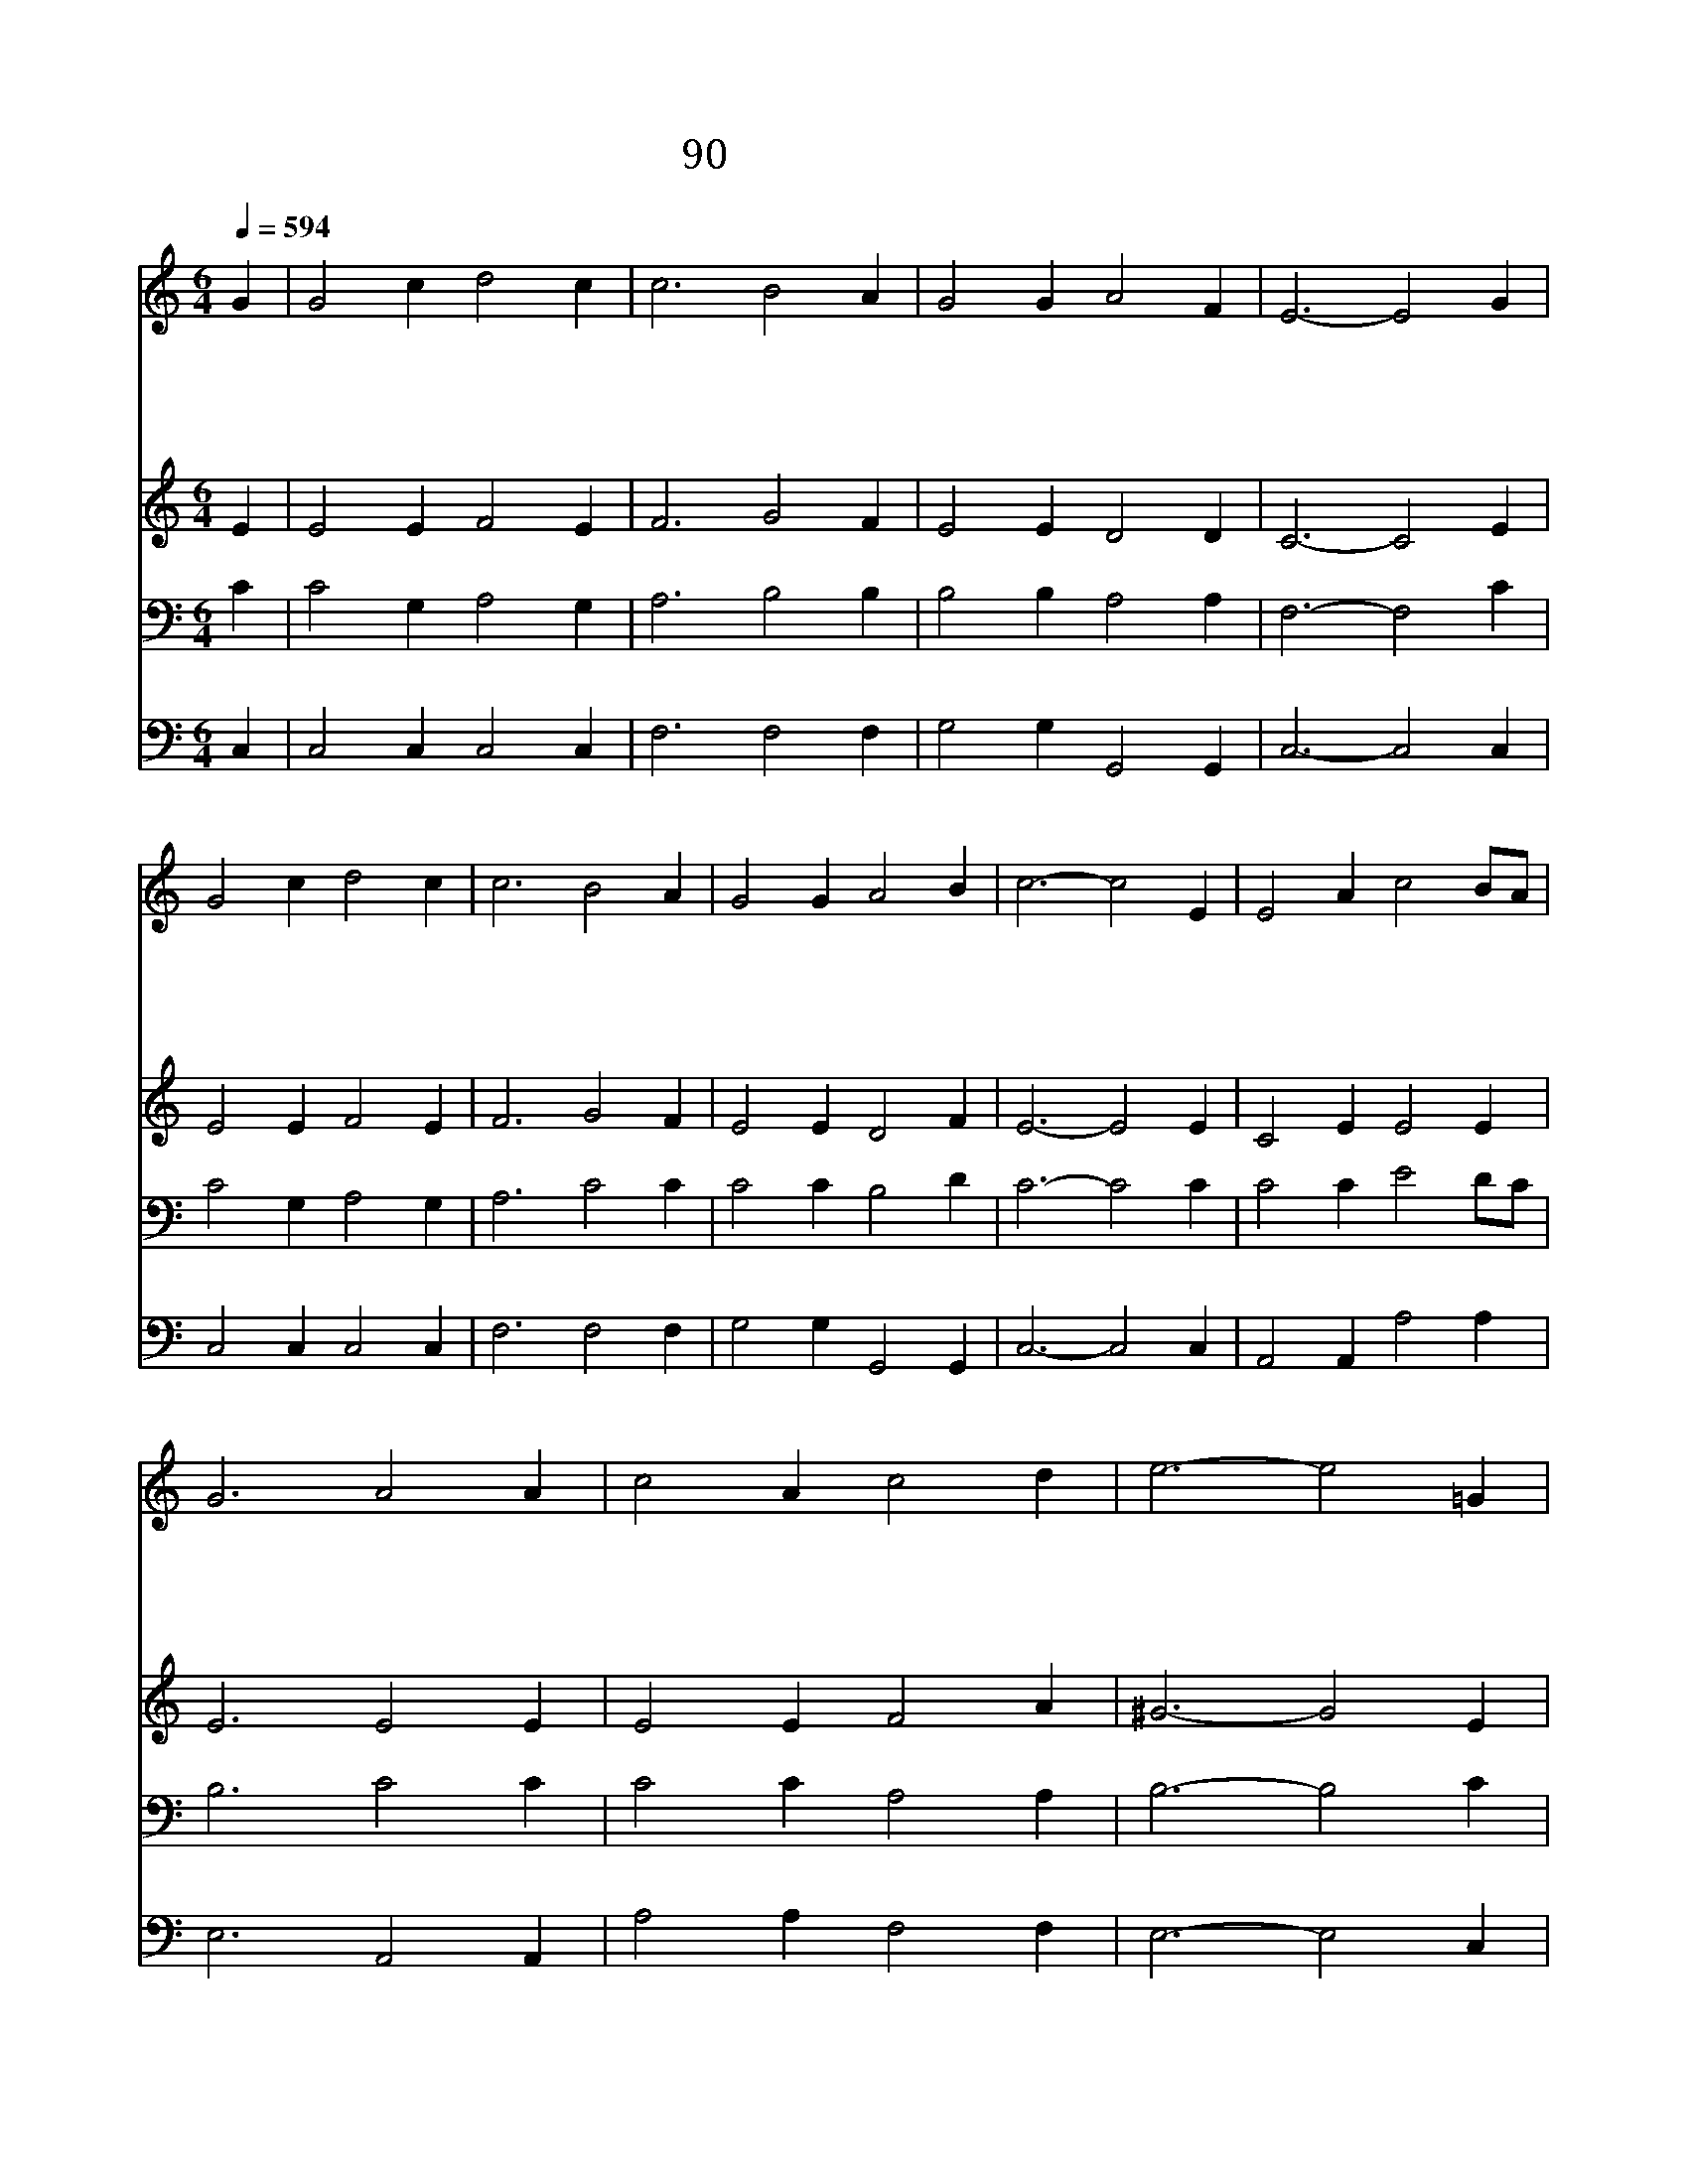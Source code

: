 X:82
T:90 성부여 어린양이
Z:H.Bonar/J.P.Holbrook
Z:Copyright May 23th 2000 by Jun
Z:All Rights Reserved
%%score 1 2 3 4
L:1/4
Q:1/4=594
M:6/4
I:linebreak $
K:C
V:1 treble
V:2 treble
V:3 bass
V:4 bass
V:1
 G | G2 c d2 c | c3 B2 A | G2 G A2 F | E3- E2 G | G2 c d2 c | c3 B2 A | G2 G A2 B | c3- c2 E | %9
w: 성|부 의 어 린|양 이 죄|지 고 가 시|니 * 내|몸 에 당 할|형 벌 다|대 신 하 셨|네 * 내|
w: 내|죄 를 회 개|할 때 용|서 해 주 시|고 * 병|든 몸 고 쳐|주 사 새|생 명 주 시|네 * 내|
w: 내|주 를 의 지|하 니 내|맘 이 편 하|고 * 주|나 를 붙 드|시 니 내|앞 길 환 하|다 * 임|
w: 주|예 수 본 을|받 아 온|유 한 마 음|과 * 겸|손 한 마 음|으 로 섬|기 며 살 리|라 * 나|
 E2 A c2 B/A/ | G3 A2 A | c2 A c2 d | e3- e2 =G | G2 c d2 c | c3 B2 A | G2 G A2 B | c3- c2 |] |] %18
w: 죄 가 추 악 *|하 나 그|피 로 씻 으|면 * 눈|같 이 희 게|되 어 티|하 나 없 으|리 *||
w: 속 에 싸 인 *|근 심 한|없 이 크 건|만 * 주|친 히 벗 겨|주 사 위|로 해 주 시|네 *||
w: 마 누 엘 주 *|예 수 끝|없 는 그 사|랑 * 그|향 기 바 람|타 고 온|땅 에 퍼 지|네 *||
w: 주 의 뒤 를 *|따 라 저|천 국 이 르|러 * 천|사 의 노 래|배 워 주|찬 송 하 리|라 *||
V:2
 E | E2 E F2 E | F3 G2 F | E2 E D2 D | C3- C2 E | E2 E F2 E | F3 G2 F | E2 E D2 F | E3- E2 E | %9
 C2 E E2 E | E3 E2 E | E2 E F2 A | ^G3- G2 E | E2 E F2 E | F3 G2 F | E2 E F2 F | E3- E2 |] |] %18
V:3
 C | C2 G, A,2 G, | A,3 B,2 B, | B,2 B, A,2 A, | F,3- F,2 C | C2 G, A,2 G, | A,3 C2 C | %7
 C2 C B,2 D | C3- C2 C | C2 C E2 D/C/ | B,3 C2 C | C2 C A,2 A, | B,3- B,2 C | C2 G, A,2 G, | %14
 A,3 C2 C | C2 C B,2 D | C3- C2 |] |] %18
V:4
 C, | C,2 C, C,2 C, | F,3 F,2 F, | G,2 G, G,,2 G,, | C,3- C,2 C, | C,2 C, C,2 C, | F,3 F,2 F, | %7
 G,2 G, G,,2 G,, | C,3- C,2 C, | A,,2 A,, A,2 A, | E,3 A,,2 A,, | A,2 A, F,2 F, | E,3- E,2 C, | %13
 C,2 C, C,2 C, | F,3 F,2 F, | G,2 G, G,,2 G,, | C,3- C,2 |] |] %18
